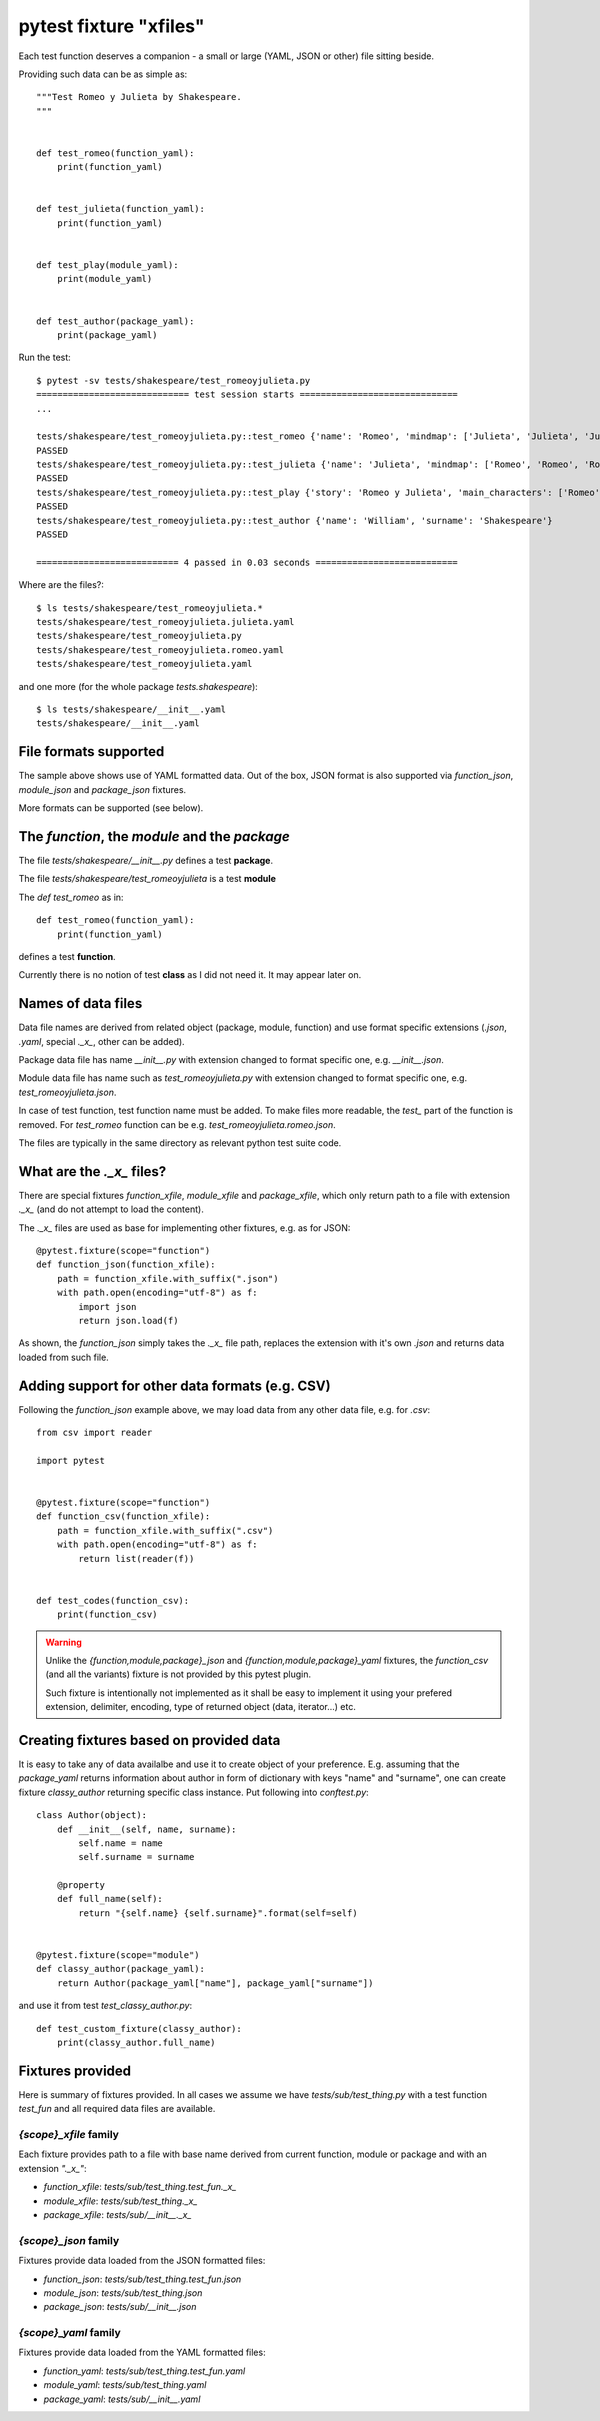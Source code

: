 =======================
pytest fixture "xfiles"
=======================

Each test function deserves a companion - a small or large (YAML, JSON or other) file sitting beside.

Providing such data can be as simple as::

    """Test Romeo y Julieta by Shakespeare.
    """


    def test_romeo(function_yaml):
        print(function_yaml)


    def test_julieta(function_yaml):
        print(function_yaml)


    def test_play(module_yaml):
        print(module_yaml)


    def test_author(package_yaml):
        print(package_yaml)

Run the test::

    $ pytest -sv tests/shakespeare/test_romeoyjulieta.py
    ============================= test session starts ==============================
    ...

    tests/shakespeare/test_romeoyjulieta.py::test_romeo {'name': 'Romeo', 'mindmap': ['Julieta', 'Julieta', 'Julieta'], 'spot': 'ladder'}
    PASSED
    tests/shakespeare/test_romeoyjulieta.py::test_julieta {'name': 'Julieta', 'mindmap': ['Romeo', 'Romeo', 'Romeo'], 'spot': 'balcony'}
    PASSED
    tests/shakespeare/test_romeoyjulieta.py::test_play {'story': 'Romeo y Julieta', 'main_characters': ['Romeo', 'Julieta'], 'location': 'Verona'}
    PASSED
    tests/shakespeare/test_romeoyjulieta.py::test_author {'name': 'William', 'surname': 'Shakespeare'}
    PASSED

    =========================== 4 passed in 0.03 seconds ===========================

Where are the files?::

    $ ls tests/shakespeare/test_romeoyjulieta.*
    tests/shakespeare/test_romeoyjulieta.julieta.yaml
    tests/shakespeare/test_romeoyjulieta.py
    tests/shakespeare/test_romeoyjulieta.romeo.yaml
    tests/shakespeare/test_romeoyjulieta.yaml

and one more (for the whole package `tests.shakespeare`)::

    $ ls tests/shakespeare/__init__.yaml
    tests/shakespeare/__init__.yaml

File formats supported
======================
The sample above shows use of YAML formatted data. Out of the box, JSON format is also supported via `function_json`, `module_json` and `package_json` fixtures.

More formats can be supported (see below).

The `function`, the `module` and the `package`
==============================================

The file `tests/shakespeare/__init__.py` defines a test **package**.

The file `tests/shakespeare/test_romeoyjulieta` is a test **module**

The `def test_romeo` as in::

    def test_romeo(function_yaml):
        print(function_yaml)

defines a test **function**.

Currently there is no notion of test **class** as I did not need it. It may appear later on.

Names of data files
===================
Data file names are derived from related object (package, module, function) and use format specific extensions (`.json`, `.yaml`, special `._x_`, other can be added).

Package data file has name `__init__.py` with extension changed to format specific one, e.g. `__init__.json`.

Module data file has name such as `test_romeoyjulieta.py` with extension changed to format specific one, e.g. `test_romeoyjulieta.json`.

In case of test function, test function name must be added. To make files more readable, the `test_` part of the function is removed. For `test_romeo` function can be e.g. `test_romeoyjulieta.romeo.json`.

The files are typically in the same directory as relevant python test suite code.

What are the `._x_` files?
==========================
There are special fixtures `function_xfile`, `module_xfile` and `package_xfile`, which only return path to a file with extension `._x_` (and do not attempt to load the content).

The `._x_` files are used as base for implementing other fixtures, e.g. as for JSON::

    @pytest.fixture(scope="function")
    def function_json(function_xfile):
        path = function_xfile.with_suffix(".json")
        with path.open(encoding="utf-8") as f:
            import json
            return json.load(f)

As shown, the `function_json` simply takes the `._x_` file path, replaces the extension with it's own `.json` and returns data loaded from such file.

Adding support for other data formats (e.g. CSV)
================================================
Following the `function_json` example above, we may load data from any other data file, e.g. for `.csv`::

    from csv import reader

    import pytest


    @pytest.fixture(scope="function")
    def function_csv(function_xfile):
        path = function_xfile.with_suffix(".csv")
        with path.open(encoding="utf-8") as f:
            return list(reader(f))


    def test_codes(function_csv):
        print(function_csv)

.. warning::

    Unlike the `{function,module,package}_json` and `{function,module,package}_yaml` fixtures, the `function_csv` (and all the variants) fixture is not provided by this pytest plugin.

    Such fixture is intentionally not implemented as it shall be easy to implement it using your prefered extension, delimiter, encoding, type of returned object (data, iterator...) etc.

Creating fixtures based on provided data
========================================
It is easy to take any of data availalbe and use it to create object of your preference. E.g. assuming that the `package_yaml` returns information about author in form of dictionary with keys "name" and "surname", one can create fixture `classy_author` returning specific class instance. Put following into `conftest.py`::

    class Author(object):
        def __init__(self, name, surname):
            self.name = name
            self.surname = surname

        @property
        def full_name(self):
            return "{self.name} {self.surname}".format(self=self)


    @pytest.fixture(scope="module")
    def classy_author(package_yaml):
        return Author(package_yaml["name"], package_yaml["surname"])

and use it from test `test_classy_author.py`::

    def test_custom_fixture(classy_author):
        print(classy_author.full_name)


Fixtures provided
=================
Here is summary of fixtures provided. In all cases we assume we have `tests/sub/test_thing.py` with a test function `test_fun` and all required data files are available.

`{scope}_xfile` family
----------------------
Each fixture provides path to a file with base name derived from current function, module or package and with an extension `"._x_"`:

- `function_xfile`: `tests/sub/test_thing.test_fun._x_`
- `module_xfile`: `tests/sub/test_thing._x_`
- `package_xfile`: `tests/sub/__init__._x_`


`{scope}_json` family
---------------------
Fixtures provide data loaded from the JSON formatted files:

- `function_json`: `tests/sub/test_thing.test_fun.json`
- `module_json`: `tests/sub/test_thing.json`
- `package_json`: `tests/sub/__init__.json`


`{scope}_yaml` family
---------------------
Fixtures provide data loaded from the YAML formatted files:

- `function_yaml`: `tests/sub/test_thing.test_fun.yaml`
- `module_yaml`: `tests/sub/test_thing.yaml`
- `package_yaml`: `tests/sub/__init__.yaml`
